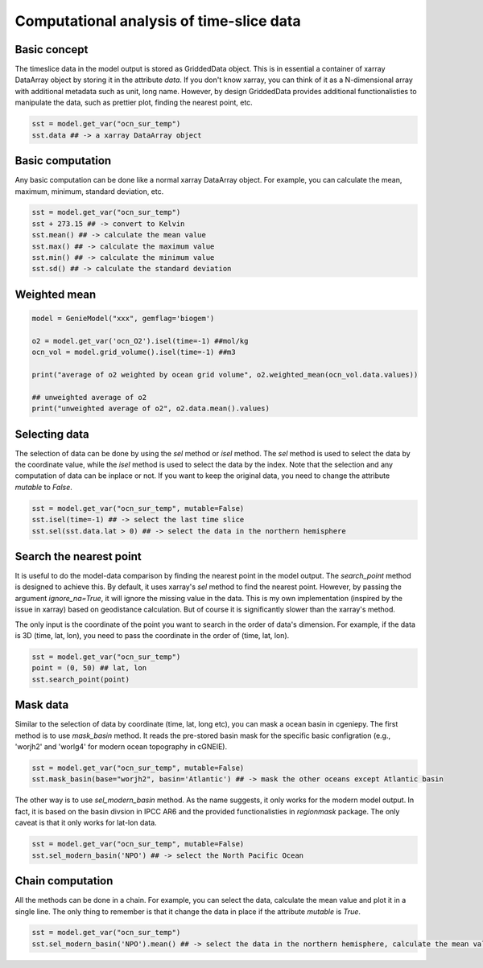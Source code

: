 Computational analysis of time-slice data
===============================================================

Basic concept
--------------
The timeslice data in the model output is stored as GriddedData object. This is in essential a container of xarray DataArray object by storing it in the attribute `data`. If you don't know xarray, you can think of it as a N-dimensional array with additional metadata such as unit, long name. However, by design GriddedData provides additional functionalisties to manipulate the data, such as prettier plot, finding the nearest point, etc.


.. code-block:: python

    sst = model.get_var("ocn_sur_temp")
    sst.data ## -> a xarray DataArray object


Basic computation
-----------------------
Any basic computation can be done like a normal xarray DataArray object. For example, you can calculate the mean, maximum, minimum, standard deviation, etc.


.. code-block:: python

    sst = model.get_var("ocn_sur_temp")
    sst + 273.15 ## -> convert to Kelvin
    sst.mean() ## -> calculate the mean value
    sst.max() ## -> calculate the maximum value
    sst.min() ## -> calculate the minimum value
    sst.sd() ## -> calculate the standard deviation

Weighted mean
-----------------------

.. code-block:: python
		
    model = GenieModel("xxx", gemflag='biogem')

    o2 = model.get_var('ocn_O2').isel(time=-1) ##mol/kg
    ocn_vol = model.grid_volume().isel(time=-1) ##m3

    print("average of o2 weighted by ocean grid volume", o2.weighted_mean(ocn_vol.data.values))

    ## unweighted average of o2
    print("unweighted average of o2", o2.data.mean().values)

Selecting data
-----------------------
The selection of data can be done by using the `sel` method or `isel` method. The `sel` method is used to select the data by the coordinate value, while the `isel` method is used to select the data by the index. Note that the selection and any computation of data can be inplace or not. If you want to keep the original data, you need to change the attribute `mutable` to `False`.


.. code-block:: python

    sst = model.get_var("ocn_sur_temp", mutable=False)
    sst.isel(time=-1) ## -> select the last time slice
    sst.sel(sst.data.lat > 0) ## -> select the data in the northern hemisphere


Search the nearest point
----------------------------
It is useful to do the model-data comparison by finding the nearest point in the model output. The `search_point` method is designed to achieve this. By default, it uses xarray's `sel` method to find the nearest point. However, by passing the argument `ignore_na=True`, it will ignore the missing value in the data. This is my own implementation (inspired by the issue in xarray) based on geodistance calculation. But of course it is significantly slower than the xarray's method.

The only input is the coordinate of the point you want to search in the order of data's dimension. For example, if the data is 3D (time, lat, lon), you need to pass the coordinate in the order of (time, lat, lon).

.. code-block:: python
    
    sst = model.get_var("ocn_sur_temp")
    point = (0, 50) ## lat, lon
    sst.search_point(point)


Mask data
-----------------------
Similar to the selection of data by coordinate (time, lat, long etc), you can mask a ocean basin in cgeniepy. The first method is to use `mask_basin` method. It reads the pre-stored basin mask for the specific basic configration (e.g., 'worjh2' and 'worlg4' for modern ocean topography in cGNEIE).


.. code-block:: python

    sst = model.get_var("ocn_sur_temp", mutable=False)
    sst.mask_basin(base="worjh2", basin='Atlantic') ## -> mask the other oceans except Atlantic basin


The other way is to use `sel_modern_basin` method. As the name suggests, it only works for the modern model output. In fact, it is based on the basin divsion in IPCC AR6 and the provided functionalisties in `regionmask` package. The only caveat is that it only works for lat-lon data.


.. code-block:: python

    sst = model.get_var("ocn_sur_temp", mutable=False)
    sst.sel_modern_basin('NPO') ## -> select the North Pacific Ocean


Chain computation
-----------------------
All the methods can be done in a chain. For example, you can select the data, calculate the mean value and plot it in a single line. The only thing to remember is that it change the data in place if the attribute `mutable` is `True`.


.. code-block:: python

    sst = model.get_var("ocn_sur_temp")
    sst.sel_modern_basin('NPO').mean() ## -> select the data in the northern hemisphere, calculate the mean value

